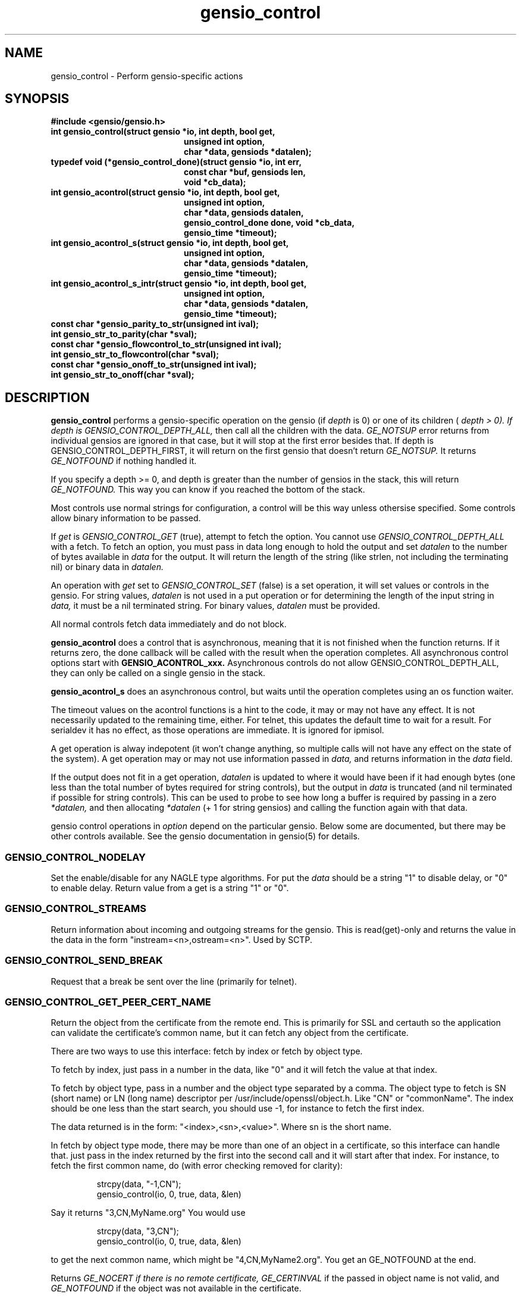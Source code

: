 .TH gensio_control 3 "27 Feb 2019"
.SH NAME
gensio_control \- Perform gensio-specific actions
.SH SYNOPSIS
.B #include <gensio/gensio.h>
.TP 20
.B int gensio_control(struct gensio *io, int depth, bool get,
.br
.B                    unsigned int option,
.br
.B                    char *data, gensiods *datalen);
.TP 20
.B typedef void (*gensio_control_done)(struct gensio *io, int err,
.br
.B                                  const char *buf, gensiods len,
.br
.B                                  void *cb_data);
.TP 20
.B int gensio_acontrol(struct gensio *io, int depth, bool get,
.br
.B                    unsigned int option,
.br
.B                    char *data, gensiods datalen,
.br
.B                    gensio_control_done done, void *cb_data,
.br
.B                    gensio_time *timeout);
.TP 20
.B int gensio_acontrol_s(struct gensio *io, int depth, bool get,
.br
.B                    unsigned int option,
.br
.B                    char *data, gensiods *datalen,
.br
.B                    gensio_time *timeout);
.TP 20
.B int gensio_acontrol_s_intr(struct gensio *io, int depth, bool get,
.br
.B                    unsigned int option,
.br
.B                    char *data, gensiods *datalen,
.br
.B                    gensio_time *timeout);
.TP 20
.B const char *gensio_parity_to_str(unsigned int ival);
.TP 20
.B int gensio_str_to_parity(char *sval);
.TP 20
.B const char *gensio_flowcontrol_to_str(unsigned int ival);
.TP 20
.B int gensio_str_to_flowcontrol(char *sval);
.TP 20
.B const char *gensio_onoff_to_str(unsigned int ival);
.TP 20
.B int gensio_str_to_onoff(char *sval);
.SH "DESCRIPTION"
.B gensio_control
performs a gensio-specific operation on the gensio (if
.I depth
is 0) or
one of its children (
.I depth > 0).  If depth is
.I GENSIO_CONTROL_DEPTH_ALL,
then call all the children with the data.
.I GE_NOTSUP
error returns from individual gensios are ignored in that case, but it
will stop at the first error besides that.  If depth is
GENSIO_CONTROL_DEPTH_FIRST, it will return on the first gensio that
doesn't return
.I GE_NOTSUP.
It returns
.I GE_NOTFOUND
if nothing handled it.

If you specify a depth >= 0, and depth is greater than the number of
gensios in the stack, this will return
.I GE_NOTFOUND.
This way you can know if you reached the bottom of the stack.

Most controls use normal strings for configuration, a control will be
this way unless othersise specified.  Some controls allow binary
information to be passed.

If
.I get
is
.I GENSIO_CONTROL_GET
(true), attempt to fetch the option.  You cannot use
.I GENSIO_CONTROL_DEPTH_ALL
with a fetch.  To fetch an option, you must pass in data long
enough to hold the output and set
.I datalen
to the number of bytes available in
.I data
for the output.  It will return the length of the string (like strlen,
not including the terminating nil) or binary data in
.I datalen.

An operation with
.I get
set to
.I GENSIO_CONTROL_SET
(false) is a set operation, it will set values or controls in the gensio.
For string values,
.I datalen
is not used in a put operation or for determining the length
of the input string in
.I data,
it must be a nil terminated string.  For binary values,
.I datalen
must be provided.

All normal controls fetch data immediately and do not block.

.B gensio_acontrol
does a control that is asynchronous, meaning that it is not finished
when the function returns.  If it returns zero, the done callback
will be called with the result when the operation completes.
All asynchronous control options start with
.B GENSIO_ACONTROL_xxx.
Asynchronous controls do not allow GENSIO_CONTROL_DEPTH_ALL, they can
only be called on a single gensio in the stack.

.B gensio_acontrol_s
does an asynchronous control, but waits until the operation completes
using an os function waiter.

The timeout values on the acontrol functions is a hint to the code, it
may or may not have any effect.  It is not necessarily updated to the
remaining time, either.  For telnet, this updates the default time to
wait for a result.  For serialdev it has no effect, as those
operations are immediate.  It is ignored for ipmisol.

A get operation is alway indepotent (it won't change anything, so
multiple calls will not have any effect on the state of the system).
A get operation may or may not use information passed in
.I data,
and returns information in the
.I data
field.

If the output does not fit in a get operation,
.I datalen
is updated to where it would have been if it had enough bytes (one
less than the total number of bytes required for string controls), but
the output in
.I data
is truncated (and nil terminated if possible for string controls).
This can be used to probe to see how long a buffer is required by
passing in a zero
.I *datalen,
and then allocating
.I *datalen
(+ 1 for string gensios) and calling the function again with that data.

gensio control operations in
.I option
depend on the particular gensio.  Below some are documented, but there
may be other controls available.  See the gensio documentation in
gensio(5) for details.
.SS "GENSIO_CONTROL_NODELAY"
Set the enable/disable for any NAGLE type algorithms.
For put the
.I data
should be a string "1" to disable delay, or "0" to enable delay.
Return value from a get is a string "1" or "0".
.SS "GENSIO_CONTROL_STREAMS"
Return information about incoming and outgoing streams for the gensio.
This is read(get)-only and returns the value in the data in the form
"instream=<n>,ostream=<n>".  Used by SCTP.
.SS "GENSIO_CONTROL_SEND_BREAK"
Request that a break be sent over the line (primarily for telnet).
.SS "GENSIO_CONTROL_GET_PEER_CERT_NAME"
Return the object from the certificate from the remote end.  This is
primarily for SSL and certauth so the application can validate the
certificate's common name, but it can fetch any object from the
certificate.

There are two ways to use this interface: fetch by index or fetch
by object type.

To fetch by index, just pass in a number in the data, like "0"
and it will fetch the value at that index.

To fetch by object type, pass in a number and the object type
separated by a comma.  The object type to fetch is SN (short name) or
LN (long name) descriptor per /usr/include/openssl/object.h.  Like
"CN" or "commonName".  The index should be one less than the start
search, you should use -1, for instance to fetch the first index.

The data returned is in the form: "<index>,<sn>,<value>".
Where sn is the short name.

In fetch by object type mode, there may be more than one of an
object in a certificate, so this interface can handle that.
just pass in the index returned by the first into the second
call and it will start after that index.  For instance, to
fetch the first common name, do (with error checking removed for
clarity):
.IP
strcpy(data, "-1,CN");
.br
gensio_control(io, 0, true, data, &len)
.PP
Say it returns "3,CN,MyName.org"  You would use
.IP
strcpy(data, "3,CN");
.br
gensio_control(io, 0, true, data, &len)
.PP
to get the next common name, which might be "4,CN,MyName2.org".
You get an GE_NOTFOUND at the end.

Returns
.I GE_NOCERT if there is no remote certificate,
.I GE_CERTINVAL
if the passed in object name is not valid, and
.I GE_NOTFOUND
if the object was not available in the certificate.
.SS "GENSIO_CONTROL_CERT_AUTH"
Set the certificate authority file to the string in
.I data.
If it ends in '/', it is assumed to be a directory, otherwise it is
assumed to be a file.  This generally must be done before
authorization is done, generally before open or in the
.I GENSIO_EVENT_PRECERT_VERIFY
event (see gensio_event(3) for details).
.SS "GENSIO_CONTROL_USERNAME"
Get/set the username for the gensio, generally the username sent from
the client end on a certauth gensio.  This is always a string.
.SS "GENSIO_CONTROL_PASSWORD"
Get/set the password for the gensio, generally the password sent from
the client end on a certauth gensio.  This is always a string.  On the
server side this will only be available in the
.I GENSIO_EVENT_PASSWORD_VERIFY
event. and is cleared outside of that.
.SS "GENSIO_CONTROL_2FA"
Get/set the 2-factor auth data for the gensio, generally the data sent
from the client end on a certauth gensio.  This is non-nil terminated
binary data, generally.  On the server side this will only be
available in the GENSIO_EVENT_PASSWORD_VERIFY event or the
.I GENSIO_2FA_VERIFY
event and is cleared outside of that.
.SS "GENSIO_CONTROL_SERVICE"
On a client, set the service data passed by the gensio to the server.
On a server, et the service sent from the gensio client, generally
available on a certauth server.  Returns
.I GE_DATAMISSING
if a service was not sent.
.PP
This is a binary control, so arbitrary data can be passed in the
service.
.SS "GENSIO_CONTROL_CERT"
Get the full certificate in text form sent from the other end.
.SS "GENSIO_CONTROL_CERT_FINGERPRINT"
Get the fingerprint for the certificate from the other end.
.SS "GENSIO_CONTROL_ENVIRONMENT"
Set the environment pointer for an exec.  For pty and stdio connecter
gensios.  The data is a pointer to an argv array (char * const envp[])
.SS "GENSIO_CONTROL_ARGS"
Set the arguments for an exec.  For pty and stdio connecter gensios.
The data is a pointer to an argv array (char * const argv[])
.SS "GENSIO_CONTROL_MAX_WRITE_PACKET"
On a packet gensio, return the maximum packet size that can be sent.
Any write of this amount or less will be sent as a single message
that will be delivered as one read on the other end, or it will
not be sent at all (zero-byte send count).
.SS "GENSIO_CONTROL_EXIT_CODE"
On a stdio connectors and pty gensios, the exit code of the process
that ran.  This is only valid after close has completed.  An integer
string is returned.
.SS "GENSIO_CONTROL_KILL_TASK"
Attempt to terminate the task.  The passed in string is converted
(strtol) to an integer, if if it non-zero, a forced kill (kill -9) is
done, otherwise a normal terminate is done.
.SS "GENSIO_CONTROL_WAIT_TASK"
On a stdio connectors and pty gensios, do a waitpid on the process.
If it has closed, this will return success and the exit code in the
string.  Otherwise it will return GE_NOTREADY.
.SS "GENSIO_CONTROL_ADD_MCAST"
On UDP connections, add a multicast address that the socket will
receive packets on.
.SS "GENSIO_CONTROL_DEL_MCAST"
On UDP connections, delete a multicast address that the socket will
receive packets on.
.SS "GENSIO_CONTROL_MCAST_LOOP"
On UDP connections, sets whether multicast packets sent on the socket
will be received by the same machine.  Takes/returns string boolean
"true" or "false".  Defaults to false.
.SS "GENSIO_CONTROL_MCAST_TTL"
Sets the multicast time-to-live.  Takes/returns a string integer. The
default is 1, meaning multicast stays in the local network.
Increasing this value increases the number of hops over multicast
routers a send packet will traverse.
.SS "GENSIO_CONTROL_LADDR"
Return the local address for the connection.  Only for network
connections or sound devices.

For network devices, since a single gensio may have more than one
local address, this control provides a means to tell which one.  The
.I data
string passed in should be the string representation of a the number (like
created with snprintf()) for the particular index you want to fetch.  If
you specify a number larger than the number of open listen sockets,
.I GE_NOTFOUND
is returned.  The return data is a string holding the address.

Note that a single fetched string may contain more than one address.
These will be separated by semicolons.  In some cases addresses may
change dynamically (like with SCTP), so you get a single set of
addresses.

For sound devices, pass in "in" or "out" in the string to get the full
card number or name that uniquely identifies the sound card.
.SS "GENSIO_CONTROL_RADDR"
Like
.B GENSIO_CONTROL_LADDR
but gets the remote addresses on a gensio.  The gensio may need to be
open.  This is only implemented on bottom-level gensios, like
serialdev, network interfaces, echo, file, ipmisol, etc.
.SS "GENSIO_CONTROL_RADDR_BIN"
Return the binary remote address for the given gensio.  Only
implemented for network gensios and pty.
.SS "GENSIO_CONTROL_LPORT"
Return the local port for the connection.  Only for network
connections.  This is useful if you pass in "0" for the port to let
the OS chose; you can get the actual port chosen.
.SS "GENSIO_CONTROL_CLOSE_OUTPUT"
Close writing to the gensio, but leave reading along.  This is only
for stdio gensios; it lets you close stdin to the subprogram without
affecting the subprogram's stdout.
.SS "GENSIO_CONTROL_CONNECT_ADDRESS_STR"
Return the address the connection was made to.  For SCTP.
.B gensio_raddr_to_str()
returns all the remote addresses in SCTP's current state.  This will
return the addresses that the original connectx was done to.
.SS "GENSIO_CONTROL_REMOTE_ID"
Return some sort of remote id for what is on the other end of the
connection.  Not implemented for most gensios, only for getting the
pid on a pty and stdio and the file descriptor on serialdev.
.SS "GENSIO_CONTROL_AUX_DATA"
Return auxiliary sent on the connection.  On certauth, this will be
sent to the remote end and be available for them.
.SS "GENSIO_CONTROL_REM_AUX_DATA"
Return auxiliary received from the other end of the connection.  On
certauth, this will be received from the remote end.
.SS "GENSIO_CONTROL_IOD"
Used to get the IOD pointer for the gensio as a raw pointer.  For
gensios that have more than one IOD, the string you pass in will be a
string number representing which IOD, "0" for the first (stdin), "1"
for the second (stdout), and "2" for the third, (stderr).
.SS "GENSIO_CONTROL_EXTRAINFO"
This enables extra info to be returned on a received UDP packet.  If
this is set to non-zero (normal string like "1" passed in), extra
fields will be added to the auxdata in received packets.  These field
are: "daddr:<address>" with the destination address from the packet
and "ifidx:<n>" with the integer interface index the packet was
received on.
.SS "GENSIO_CONTROL_ENABLE_OOB"
Out of band (OOB) data is disabled by default on all gensios and
setting this to non-zero (normal string like "1" passed in) will
enable it.  Note that you should only set this on the gensio you are
directly communicating with, it is used between some gensios.
.SS "GENSIO_CONTROL_WIN_SIZE"
For pty gensios, sets the window size of the virtual window.  The
value is a string with four values separated by ":".  The first two
are the number of rows and number of columns.  The second two are
number of horizontal pixels and number of vertical pixels.  The pixel
values are currently ignored by windows.  pixel values do not have to
be given, if there are less than 4 values, pixels values are ignored
and set to zero.  datalen is ignored.
.SS "GENSIO_CONTROL_START_DIR"
For pty and stdio gensios (that start another program), this will
cause the new program to run in the given directory instead of the
current directory.
.SS "GENSIO_CONTROL_IN_RATE", "GENSIO_CONTROL_OUT_RATE"
For sound gensios, return the sample rate for the gensio for input or output.
.SS "GENSIO_CONTROL_IN_BUFSIZE", "GENSIO_CONTROL_OUTBUFSIZE"
For sound gensios, return the buffer size in bytes for input our
output.  The data will be delivered to upper layer in chunks of this
size.
.SS "GENSIO_CONTROL_IN_NR_CHANS", "GENSIO_CONTROL_OUT_NR_CHANS"
For sound gensios, return the number of channels for the interface for
input or output.
.SS "GENSIO_CONTROL_IN_FORMAT", "GENSIO_CONTROL_OUT_FORMAT"
For sound gensios, return the format of the user data.  Like "float",
"int16be", etc.
.SS "GENSIO_CONTROL_DRAIN_COUNT"
The amount of data left to be transmitted.  For sound, this is in
frames.
.SS "SERIAL PORT CONTROLS"
The following set various serial port values.

On the client these set the value or request the value from the other
end.  When getting the data value is not used.  When setting the data
value is a string with a number or setting.  The response in the done
callback reports a string with the set value (which may be different
than the requested value) in the same format as the request.

On the server these are used to respond to a client event.  The done
callback is ignored.

GENSIO_ACONTROL_SER_BAUD
.br
is the baud rate as a number.  For instance, setting to "1200" sets
1200 baud.  Not all gensio support all baud rates.

GENSIO_ACONTROL_SER_DATASIZE
.br
is the datasize, a number from "5" to "8".  Not all gensio support all
data sizes.

GENSIO_ACONTROL_SER_PARITY
.br
sets the parity, one of "none", "odd", "even", "mark" or "space".  You can use
.B gensio_parity_to_str
and
.B gensio_str_to_parity
to convert between the string and numeric values.
.B gensio_parity_to_str
returns NULL if the number isn't value,
.B gensio_str_to_parity
returns -1 if the string is not valid.

GENSIO_ACONTROL_SER_STOPBITS
.br
sets the number of stop bits, "1", or "2".

GENSIO_ACONTROL_SER_FLOWCONTROL
.br
sets the flow control type, one of "none", "xonxoff", or "rtscts".  You can use
.B gensio_flowcontrol_to_str
and
.B gensio_str_to_flowcontrol
to convert between the string and numeric values.
.B gensio_flowcontrol_to_str
returns NULL if the number isn't value,
.B gensio_str_to_flowcontrol
returns -1 if the string is not valid.

GENSIO_ACONTROL_SER_IFLOWCONTROL
.br
sets the input flow state, one of "none", "dcd", "dtr", or "dsr".  You
use the same conversion functions as
.B GENSIO_ACONTROL_SER_FLOWCONTROL
for converting between strings and integers.

GENSIO_ACONTROL_SER_SBREAK
.br
Enables or disables the break condition on a serial port.  One of "on"
or "off".  You can use
.B gensio_onoff_to_str
and
.B gensio_str_to_onoff
to convert between the string and numeric values.
.B gensio_onoff_to_str
returns NULL if the number isn't value,
.B gensio_str_to_onoff
returns -1 if the string is not valid.

GENSIO_ACONTROL_SER_DTR
.br
Enables or disables the DTR line on a serial port.  One of "on" or "off".
See GENSIO_ACONTROL_SER_SBREAK for string/integer conversions.

GENSIO_ACONTROL_SER_RTS
.br
Enables or disables the RTS line on a serial port.  One of "on" or "off".
See GENSIO_ACONTROL_SER_SBREAK for string/integer conversions.

GENSIO_ACONTROL_SER_CTS
.br
Enables or disables the CTS line on a serial port.  One of "on" or
"off".  ipmisol only.
See GENSIO_ACONTROL_SER_SBREAK for string/integer conversions.

GENSIO_ACONTROL_SER_DCD_DSR
.br
Enables or disables the DCD and DTR lines on a serial port.  One of
"on" or "off".  ipmisol only.
See GENSIO_ACONTROL_SER_SBREAK for string/integer conversions.

GENSIO_ACONTROL_SER_RI
.br
Enables or disables the RI line on a serial port.  One of "on" or
"off".  ipmisol only.
See GENSIO_ACONTROL_SER_SBREAK for string/integer conversions.

GENSIO_ACONTROL_SER_SIGNATURE
.br
Fetches or reports the rfc2217 signature for a serial port.  This is an
arbitrary string.  telnet only.

.SS "SERIAL PORT REPORT MASKS"
These set (on the client) the mask used to monitor various lines on a
serial ports.  The bits set will be the ones reported in the
corresponding events.  These are numbers in strings, you bitwise or
the values together.

GENSIO_CONTROL_SER_MODEMSTATE
.br
sets the modem control lines that are reported.  Values to or together
are: GENSIO_SER_MODEMSTATE_CTS, GENSIO_SER_MODEMSTATE_DSR,
GENSIO_SER_MODEMSTATE_RI, GENSIO_SER_MODEMSTATE_CD.

GENSIO_CONTROL_SER_LINESTATE
.br
sets the line states (errors) that are reported.  Values to or
together are: GENSIO_SER_LINESTATE_DATA_READY, GENSIO_SER_LINESTATE_OVERRUN_ERR,
GENSIO_SER_LINESTATE_PARITY_ERR, GENSIO_SER_LINESTATE_FRAMING_ERR,
GENSIO_SER_LINESTATE_BREAK, GENSIO_SER_LINESTATE_XMIT_HOLD_EMPTY,
GENSIO_SER_LINESTATE_XMIT_SHIFT_EMPTY, GENSIO_SER_LINESTATE_TIMEOUT_ERR.

.SS "OTHER SERIAL PORT OPERATIONS"
This is a set of other operations that can be performed on a serial port.

GENSIO_CONTROL_SER_FLOWCONTROL_STATE
.br

GENSIO_CONTROL_SER_FLUSH
.br
requests a flush of the input or output queues, values are "recv",
"xmit", or "both".

GENSIO_CONTROL_SER_SEND_BREAK
.br
requests a serial break (of arbitrary length) be sent.  The value is
not used.

.SH "RETURN VALUES"
Zero is returned on success, or a gensio error on failure.
.SH "SEE ALSO"
gensio_err(3), gensio(5)
